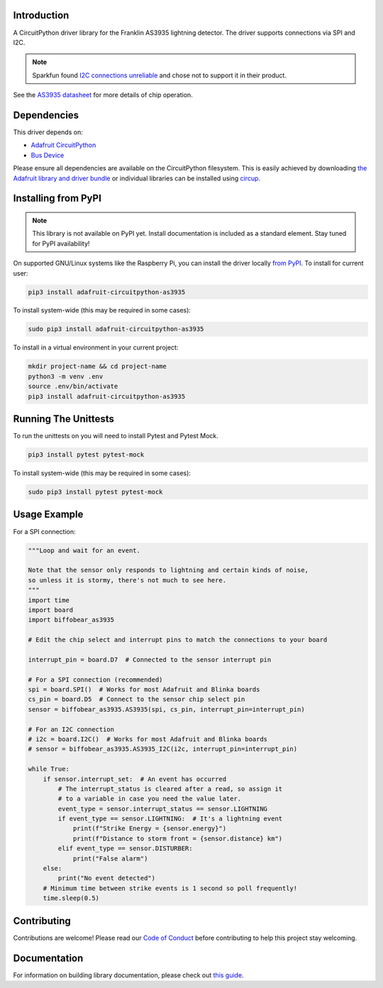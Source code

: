 Introduction
============

.. image:: https://readthedocs.org/projects/biffobear-circuitpython-as3935/badge/?version=latest
    :target: https://circuitpython-as3935.readthedocs.io/
    :alt: Documentation Status

.. image:: https://img.shields.io/discord/327254708534116352.svg
    :target: https://adafru.it/discord
    :alt: Discord


.. image:: https://github.com/BiffoBear/Biffobear_CircuitPython_AS3935/workflows/Build%20CI/badge.svg
    :target: https://github.com/BiffoBear/Biffobear_CircuitPython_AS3935/actions
    :alt: Build Status


.. image:: https://img.shields.io/badge/code%20style-black-000000.svg
    :target: https://github.com/psf/black
    :alt: Code Style: Black

A CircuitPython driver library for the Franklin AS3935 lightning detector. The driver supports connections via SPI and I2C.

.. note:: Sparkfun found `I2C connections unreliable <https://learn.sparkfun.com/tutorials/sparkfun-as3935-lightning-detector-hookup-guide-v20#spi-only>`_ and chose not to support it in their product.

See the `AS3935 datasheet <https://cdn.sparkfun.com/assets/learn_tutorials/9/2/1/AS3935_Datasheet_EN_v2.pdf>`_
for more details of chip operation.


Dependencies
=============
This driver depends on:

* `Adafruit CircuitPython <https://github.com/adafruit/circuitpython>`_
* `Bus Device <https://github.com/adafruit/Adafruit_CircuitPython_BusDevice>`_

Please ensure all dependencies are available on the CircuitPython filesystem.
This is easily achieved by downloading
`the Adafruit library and driver bundle <https://circuitpython.org/libraries>`_
or individual libraries can be installed using
`circup <https://github.com/adafruit/circup>`_.

Installing from PyPI
=====================
.. note:: This library is not available on PyPI yet. Install documentation is included
    as a standard element. Stay tuned for PyPI availability!

On supported GNU/Linux systems like the Raspberry Pi, you can install the driver locally `from
PyPI <https://pypi.org/project/adafruit-circuitpython-as3935/>`_.
To install for current user:

.. code-block:: shell

    pip3 install adafruit-circuitpython-as3935

To install system-wide (this may be required in some cases):

.. code-block:: shell

    sudo pip3 install adafruit-circuitpython-as3935

To install in a virtual environment in your current project:

.. code-block:: shell

    mkdir project-name && cd project-name
    python3 -m venv .env
    source .env/bin/activate
    pip3 install adafruit-circuitpython-as3935


Running The Unittests
=====================

To run the unittests on you will need to install Pytest and Pytest Mock.

.. code-block:: shell

    pip3 install pytest pytest-mock

To install system-wide (this may be required in some cases):

.. code-block:: shell

    sudo pip3 install pytest pytest-mock


Usage Example
=============

For a SPI connection:

.. code-block:: python

  """Loop and wait for an event.

  Note that the sensor only responds to lightning and certain kinds of noise,
  so unless it is stormy, there's not much to see here.
  """
  import time
  import board
  import biffobear_as3935

  # Edit the chip select and interrupt pins to match the connections to your board

  interrupt_pin = board.D7  # Connected to the sensor interrupt pin

  # For a SPI connection (recommended)
  spi = board.SPI()  # Works for most Adafruit and Blinka boards
  cs_pin = board.D5  # Connect to the sensor chip select pin
  sensor = biffobear_as3935.AS3935(spi, cs_pin, interrupt_pin=interrupt_pin)

  # For an I2C connection
  # i2c = board.I2C()  # Works for most Adafruit and Blinka boards
  # sensor = biffobear_as3935.AS3935_I2C(i2c, interrupt_pin=interrupt_pin)

  while True:
      if sensor.interrupt_set:  # An event has occurred
          # The interrupt_status is cleared after a read, so assign it
          # to a variable in case you need the value later.
          event_type = sensor.interrupt_status == sensor.LIGHTNING
          if event_type == sensor.LIGHTNING:  # It's a lightning event
              print(f"Strike Energy = {sensor.energy}")
              print(f"Distance to storm front = {sensor.distance} km")
          elif event_type == sensor.DISTURBER:
              print("False alarm")
      else:
          print("No event detected")
      # Minimum time between strike events is 1 second so poll frequently!
      time.sleep(0.5)


Contributing
============

Contributions are welcome! Please read our `Code of Conduct
<https://github.com/BiffoBear/Biffobear_CircuitPython_AS3935/blob/main/CODE_OF_CONDUCT.md>`_
before contributing to help this project stay welcoming.

Documentation
=============

For information on building library documentation, please check out
`this guide <https://learn.adafruit.com/creating-and-sharing-a-circuitpython-library/sharing-our-docs-on-readthedocs#sphinx-5-1>`_.
